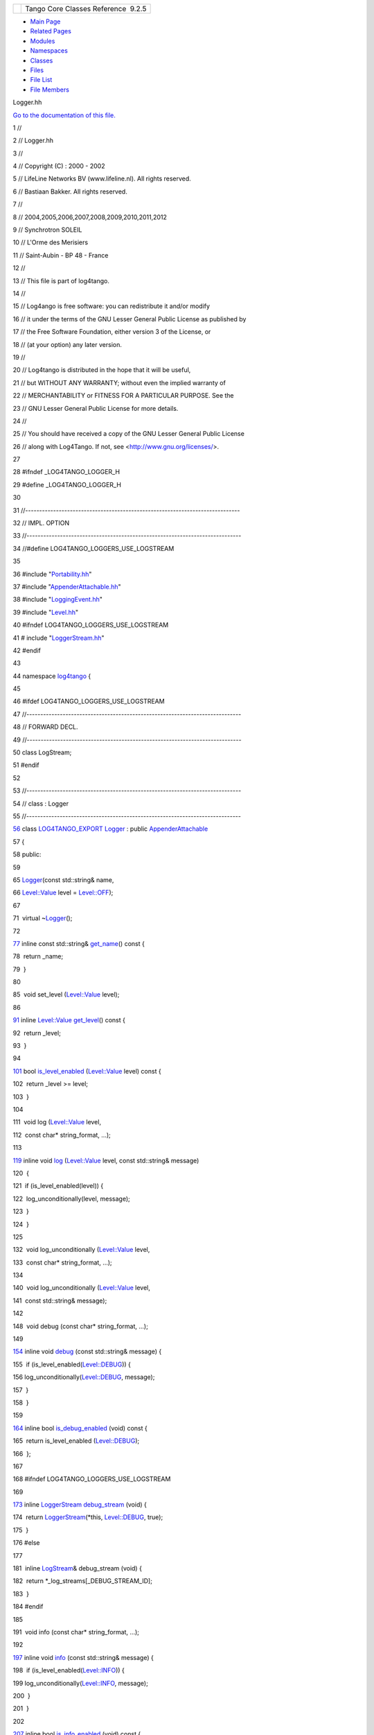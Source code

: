+----------+---------------------------------------+
| |Logo|   | Tango Core Classes Reference  9.2.5   |
+----------+---------------------------------------+

-  `Main Page <../../index.html>`__
-  `Related Pages <../../pages.html>`__
-  `Modules <../../modules.html>`__
-  `Namespaces <../../namespaces.html>`__
-  `Classes <../../annotated.html>`__
-  `Files <../../files.html>`__

-  `File List <../../files.html>`__
-  `File Members <../../globals.html>`__

Logger.hh

`Go to the documentation of this file. <../../d1/d13/Logger_8hh.html>`__

1 //

2 // Logger.hh

3 //

4 // Copyright (C) : 2000 - 2002

5 // LifeLine Networks BV (www.lifeline.nl). All rights reserved.

6 // Bastiaan Bakker. All rights reserved.

7 //

8 // 2004,2005,2006,2007,2008,2009,2010,2011,2012

9 // Synchrotron SOLEIL

10 // L'Orme des Merisiers

11 // Saint-Aubin - BP 48 - France

12 //

13 // This file is part of log4tango.

14 //

15 // Log4ango is free software: you can redistribute it and/or modify

16 // it under the terms of the GNU Lesser General Public License as
published by

17 // the Free Software Foundation, either version 3 of the License, or

18 // (at your option) any later version.

19 //

20 // Log4tango is distributed in the hope that it will be useful,

21 // but WITHOUT ANY WARRANTY; without even the implied warranty of

22 // MERCHANTABILITY or FITNESS FOR A PARTICULAR PURPOSE. See the

23 // GNU Lesser General Public License for more details.

24 //

25 // You should have received a copy of the GNU Lesser General Public
License

26 // along with Log4Tango. If not, see <http://www.gnu.org/licenses/>.

27 

28 #ifndef \_LOG4TANGO\_LOGGER\_H

29 #define \_LOG4TANGO\_LOGGER\_H

30 

31 //-----------------------------------------------------------------------------

32 // IMPL. OPTION

33 //-----------------------------------------------------------------------------

34 //#define LOG4TANGO\_LOGGERS\_USE\_LOGSTREAM

35 

36 #include "`Portability.hh <../../da/dd8/Portability_8hh.html>`__\ "

37 #include
"`AppenderAttachable.hh <../../d6/d73/AppenderAttachable_8hh.html>`__\ "

38 #include "`LoggingEvent.hh <../../d2/d60/LoggingEvent_8hh.html>`__\ "

39 #include "`Level.hh <../../d2/d33/Level_8hh.html>`__\ "

40 #ifndef LOG4TANGO\_LOGGERS\_USE\_LOGSTREAM

41 # include
"`LoggerStream.hh <../../d2/de3/LoggerStream_8hh.html>`__\ "

42 #endif

43 

44 namespace `log4tango <../../d4/db0/namespacelog4tango.html>`__ {

45 

46 #ifdef LOG4TANGO\_LOGGERS\_USE\_LOGSTREAM

47 //-----------------------------------------------------------------------------

48 // FORWARD DECL.

49 //-----------------------------------------------------------------------------

50 class LogStream;

51 #endif

52 

53 //-----------------------------------------------------------------------------

54 // class : Logger

55 //-----------------------------------------------------------------------------

`56 <../../d4/d1c/classlog4tango_1_1Logger.html>`__ class
`LOG4TANGO\_EXPORT <../../df/d5d/Export_8hh.html#abb9e874b4244b6247ac9dbb62a2c7b8f>`__
`Logger <../../d4/d1c/classlog4tango_1_1Logger.html>`__ : public
`AppenderAttachable <../../d6/d89/classlog4tango_1_1AppenderAttachable.html>`__

57 {

58 public:

59 

65 
`Logger <../../d4/db0/namespacelog4tango.html#a32cdd650c4bcacf2d8fbd74caae3205d>`__\ (const
std::string& name,

66 
`Level::Value <../../d8/d0e/classlog4tango_1_1Level.html#aa708c09b6a19a8cc8a3b19631561ca99>`__
level =
`Level::OFF <../../d8/d0e/classlog4tango_1_1Level.html#ad9edd63020b6becc9aef8802c48eb461a955ee789684a2e9952b7e4f56b6bb74f>`__);

67 

71  virtual
~\ `Logger <../../d4/d1c/classlog4tango_1_1Logger.html>`__\ ();

72 

`77 <../../d4/d1c/classlog4tango_1_1Logger.html#abfe1c32b01e64c5f58f52812f898f170>`__ 
inline const std::string&
`get\_name <../../d4/d1c/classlog4tango_1_1Logger.html#abfe1c32b01e64c5f58f52812f898f170>`__\ ()
const {

78  return \_name;

79  }

80 

85  void set\_level
(`Level::Value <../../d8/d0e/classlog4tango_1_1Level.html#aa708c09b6a19a8cc8a3b19631561ca99>`__
level);

86 

`91 <../../d4/d1c/classlog4tango_1_1Logger.html#a0bfd7a54498aba29263cfb0dae55faff>`__ 
inline
`Level::Value <../../d8/d0e/classlog4tango_1_1Level.html#aa708c09b6a19a8cc8a3b19631561ca99>`__
`get\_level <../../d4/d1c/classlog4tango_1_1Logger.html#a0bfd7a54498aba29263cfb0dae55faff>`__\ ()
const {

92  return \_level;

93  }

94 

`101 <../../d4/d1c/classlog4tango_1_1Logger.html#a393cade41cee1267e49018f5b4f8fa67>`__ 
bool
`is\_level\_enabled <../../d4/d1c/classlog4tango_1_1Logger.html#a393cade41cee1267e49018f5b4f8fa67>`__
(`Level::Value <../../d8/d0e/classlog4tango_1_1Level.html#aa708c09b6a19a8cc8a3b19631561ca99>`__
level) const {

102  return \_level >= level;

103  }

104 

111  void log
(`Level::Value <../../d8/d0e/classlog4tango_1_1Level.html#aa708c09b6a19a8cc8a3b19631561ca99>`__
level,

112  const char\* string\_format, ...);

113 

`119 <../../d4/d1c/classlog4tango_1_1Logger.html#afab624480348ae2bae502c72efeaf38e>`__ 
inline void
`log <../../d4/d1c/classlog4tango_1_1Logger.html#afab624480348ae2bae502c72efeaf38e>`__
(`Level::Value <../../d8/d0e/classlog4tango_1_1Level.html#aa708c09b6a19a8cc8a3b19631561ca99>`__
level, const std::string& message)

120  {

121  if (is\_level\_enabled(level)) {

122  log\_unconditionally(level, message);

123  }

124  }

125 

132  void log\_unconditionally
(`Level::Value <../../d8/d0e/classlog4tango_1_1Level.html#aa708c09b6a19a8cc8a3b19631561ca99>`__
level,

133  const char\* string\_format, ...);

134 

140  void log\_unconditionally
(`Level::Value <../../d8/d0e/classlog4tango_1_1Level.html#aa708c09b6a19a8cc8a3b19631561ca99>`__
level,

141  const std::string& message);

142 

148  void debug (const char\* string\_format, ...);

149 

`154 <../../d4/d1c/classlog4tango_1_1Logger.html#acdeaf9ecda4f2fd1b6ac845e188b34d6>`__ 
inline void
`debug <../../d4/d1c/classlog4tango_1_1Logger.html#acdeaf9ecda4f2fd1b6ac845e188b34d6>`__
(const std::string& message) {

155  if
(is\_level\_enabled(`Level::DEBUG <../../d8/d0e/classlog4tango_1_1Level.html#ad9edd63020b6becc9aef8802c48eb461aa98b4453bf21b1af1c2d3d953887f393>`__))
{

156 
log\_unconditionally(\ `Level::DEBUG <../../d8/d0e/classlog4tango_1_1Level.html#ad9edd63020b6becc9aef8802c48eb461aa98b4453bf21b1af1c2d3d953887f393>`__,
message);

157  }

158  }

159 

`164 <../../d4/d1c/classlog4tango_1_1Logger.html#a6ce8b32ab06c6b77f8aac562dabf9c1f>`__ 
inline bool
`is\_debug\_enabled <../../d4/d1c/classlog4tango_1_1Logger.html#a6ce8b32ab06c6b77f8aac562dabf9c1f>`__
(void) const {

165  return is\_level\_enabled
(`Level::DEBUG <../../d8/d0e/classlog4tango_1_1Level.html#ad9edd63020b6becc9aef8802c48eb461aa98b4453bf21b1af1c2d3d953887f393>`__);

166  };

167 

168 #ifndef LOG4TANGO\_LOGGERS\_USE\_LOGSTREAM

169 

`173 <../../d4/d1c/classlog4tango_1_1Logger.html#a652427a4aed5322eb189f7409498cd18>`__ 
inline
`LoggerStream <../../d6/de1/classlog4tango_1_1LoggerStream.html>`__
`debug\_stream <../../d4/d1c/classlog4tango_1_1Logger.html#a652427a4aed5322eb189f7409498cd18>`__
(void) {

174  return
`LoggerStream <../../d6/de1/classlog4tango_1_1LoggerStream.html>`__\ (\*this,
`Level::DEBUG <../../d8/d0e/classlog4tango_1_1Level.html#ad9edd63020b6becc9aef8802c48eb461aa98b4453bf21b1af1c2d3d953887f393>`__,
true);

175  }

176 #else

177 

181  inline
`LogStream <../../d7/dff/classlog4tango_1_1LogStream.html>`__\ &
debug\_stream (void) {

182  return \*\_log\_streams[\_DEBUG\_STREAM\_ID];

183  }

184 #endif

185 

191  void info (const char\* string\_format, ...);

192 

`197 <../../d4/d1c/classlog4tango_1_1Logger.html#a987565b18e6ea9a2524d64c80759c2eb>`__ 
inline void
`info <../../d4/d1c/classlog4tango_1_1Logger.html#a987565b18e6ea9a2524d64c80759c2eb>`__
(const std::string& message) {

198  if
(is\_level\_enabled(`Level::INFO <../../d8/d0e/classlog4tango_1_1Level.html#ad9edd63020b6becc9aef8802c48eb461ae666ceb60dfca43381816abf33e2cd1b>`__))
{

199 
log\_unconditionally(\ `Level::INFO <../../d8/d0e/classlog4tango_1_1Level.html#ad9edd63020b6becc9aef8802c48eb461ae666ceb60dfca43381816abf33e2cd1b>`__,
message);

200  }

201  }

202 

`207 <../../d4/d1c/classlog4tango_1_1Logger.html#af73279505009e650e615294711fe75fe>`__ 
inline bool
`is\_info\_enabled <../../d4/d1c/classlog4tango_1_1Logger.html#af73279505009e650e615294711fe75fe>`__
(void) const {

208  return
is\_level\_enabled(\ `Level::INFO <../../d8/d0e/classlog4tango_1_1Level.html#ad9edd63020b6becc9aef8802c48eb461ae666ceb60dfca43381816abf33e2cd1b>`__);

209  };

210 

211 #ifndef LOG4TANGO\_LOGGERS\_USE\_LOGSTREAM

212 

`216 <../../d4/d1c/classlog4tango_1_1Logger.html#a22a2fd4d13e70e352a5f47dd02d33342>`__ 
inline
`LoggerStream <../../d6/de1/classlog4tango_1_1LoggerStream.html>`__
`info\_stream <../../d4/d1c/classlog4tango_1_1Logger.html#a22a2fd4d13e70e352a5f47dd02d33342>`__
(void) {

217  return
`LoggerStream <../../d6/de1/classlog4tango_1_1LoggerStream.html>`__\ (\*this,
`Level::INFO <../../d8/d0e/classlog4tango_1_1Level.html#ad9edd63020b6becc9aef8802c48eb461ae666ceb60dfca43381816abf33e2cd1b>`__,
true);

218  }

219 #else

220 

224  inline
`LogStream <../../d7/dff/classlog4tango_1_1LogStream.html>`__\ &
info\_stream (void) {

225  return \*\_log\_streams[\_INFO\_STREAM\_ID];

226  }

227 #endif

228 

234  void warn (const char\* string\_format, ...);

235 

`240 <../../d4/d1c/classlog4tango_1_1Logger.html#a22646b15ebc33254f734e23280868345>`__ 
inline void
`warn <../../d4/d1c/classlog4tango_1_1Logger.html#a22646b15ebc33254f734e23280868345>`__
(const std::string& message) {

241  if
(is\_level\_enabled(`Level::WARN <../../d8/d0e/classlog4tango_1_1Level.html#ad9edd63020b6becc9aef8802c48eb461ab0dfb37a2ad73d7b7f53a460819a2cc3>`__))
{

242 
log\_unconditionally(\ `Level::WARN <../../d8/d0e/classlog4tango_1_1Level.html#ad9edd63020b6becc9aef8802c48eb461ab0dfb37a2ad73d7b7f53a460819a2cc3>`__,
message);

243  }

244  }

245 

`250 <../../d4/d1c/classlog4tango_1_1Logger.html#ac48da8e8705775526b0d94f974dd158d>`__ 
inline bool
`is\_warn\_enabled <../../d4/d1c/classlog4tango_1_1Logger.html#ac48da8e8705775526b0d94f974dd158d>`__
(void) const {

251  return
is\_level\_enabled(\ `Level::WARN <../../d8/d0e/classlog4tango_1_1Level.html#ad9edd63020b6becc9aef8802c48eb461ab0dfb37a2ad73d7b7f53a460819a2cc3>`__);

252  };

253 

254 #ifndef LOG4TANGO\_LOGGERS\_USE\_LOGSTREAM

255 

`259 <../../d4/d1c/classlog4tango_1_1Logger.html#a223a0d6d82a1e054d07474e87b207bba>`__ 
inline
`LoggerStream <../../d6/de1/classlog4tango_1_1LoggerStream.html>`__
`warn\_stream <../../d4/d1c/classlog4tango_1_1Logger.html#a223a0d6d82a1e054d07474e87b207bba>`__
(void) {

260  return
`LoggerStream <../../d6/de1/classlog4tango_1_1LoggerStream.html>`__\ (\*this,
`Level::WARN <../../d8/d0e/classlog4tango_1_1Level.html#ad9edd63020b6becc9aef8802c48eb461ab0dfb37a2ad73d7b7f53a460819a2cc3>`__,
true);

261  };

262 #else

263 

267  inline
`LogStream <../../d7/dff/classlog4tango_1_1LogStream.html>`__\ &
warn\_stream (void) {

268  return \*\_log\_streams[\_WARN\_STREAM\_ID];

269  }

270 #endif

271 

277  void error (const char\* string\_format, ...);

278 

`283 <../../d4/d1c/classlog4tango_1_1Logger.html#a7d587fb218937b9c525f5c48e5f0e230>`__ 
inline void
`error <../../d4/d1c/classlog4tango_1_1Logger.html#a7d587fb218937b9c525f5c48e5f0e230>`__
(const std::string& message) {

284  if
(is\_level\_enabled(`Level::ERROR <../../d8/d0e/classlog4tango_1_1Level.html#ad9edd63020b6becc9aef8802c48eb461ae9f52151dce772e7a7ee87bc824b1fdf>`__))
{

285 
log\_unconditionally(\ `Level::ERROR <../../d8/d0e/classlog4tango_1_1Level.html#ad9edd63020b6becc9aef8802c48eb461ae9f52151dce772e7a7ee87bc824b1fdf>`__,
message);

286  }

287  }

288 

`293 <../../d4/d1c/classlog4tango_1_1Logger.html#ab2ec2debd2d3024293a0d873af8e86b3>`__ 
inline bool
`is\_error\_enabled <../../d4/d1c/classlog4tango_1_1Logger.html#ab2ec2debd2d3024293a0d873af8e86b3>`__
(void) const {

294  return
is\_level\_enabled(\ `Level::ERROR <../../d8/d0e/classlog4tango_1_1Level.html#ad9edd63020b6becc9aef8802c48eb461ae9f52151dce772e7a7ee87bc824b1fdf>`__);

295  };

296 

297 #ifndef LOG4TANGO\_LOGGERS\_USE\_LOGSTREAM

298 

`302 <../../d4/d1c/classlog4tango_1_1Logger.html#a09c866cc0bfb1de324c676617234f4fd>`__ 
inline
`LoggerStream <../../d6/de1/classlog4tango_1_1LoggerStream.html>`__
`error\_stream <../../d4/d1c/classlog4tango_1_1Logger.html#a09c866cc0bfb1de324c676617234f4fd>`__
(void) {

303  return
`LoggerStream <../../d6/de1/classlog4tango_1_1LoggerStream.html>`__\ (\*this,
`Level::ERROR <../../d8/d0e/classlog4tango_1_1Level.html#ad9edd63020b6becc9aef8802c48eb461ae9f52151dce772e7a7ee87bc824b1fdf>`__,
true);

304  };

305 #else

306 

310  inline
`LogStream <../../d7/dff/classlog4tango_1_1LogStream.html>`__\ &
error\_stream (void) {

311  return \*\_log\_streams[\_ERROR\_STREAM\_ID];

312  }

313 #endif

314 

320  void fatal(const char\* string\_format, ...);

321 

`326 <../../d4/d1c/classlog4tango_1_1Logger.html#a56287e6a0a500f74d9fd7bc09f612111>`__ 
inline void
`fatal <../../d4/d1c/classlog4tango_1_1Logger.html#a56287e6a0a500f74d9fd7bc09f612111>`__
(const std::string& message) {

327  if
(is\_level\_enabled(`Level::FATAL <../../d8/d0e/classlog4tango_1_1Level.html#ad9edd63020b6becc9aef8802c48eb461a58fb50808d864278c4127f5c8ac5406c>`__))
{

328 
log\_unconditionally(\ `Level::FATAL <../../d8/d0e/classlog4tango_1_1Level.html#ad9edd63020b6becc9aef8802c48eb461a58fb50808d864278c4127f5c8ac5406c>`__,
message);

329  }

330  }

331 

`336 <../../d4/d1c/classlog4tango_1_1Logger.html#a16213b0ab5912487ad2eb62c4337900b>`__ 
inline bool
`is\_fatal\_enabled <../../d4/d1c/classlog4tango_1_1Logger.html#a16213b0ab5912487ad2eb62c4337900b>`__
(void) const {

337  return
is\_level\_enabled(\ `Level::FATAL <../../d8/d0e/classlog4tango_1_1Level.html#ad9edd63020b6becc9aef8802c48eb461a58fb50808d864278c4127f5c8ac5406c>`__);

338  };

339 

340 #ifndef LOG4TANGO\_LOGGERS\_USE\_LOGSTREAM

341 

`345 <../../d4/d1c/classlog4tango_1_1Logger.html#ae734bcc83b3b3687a073edaacd5c74f0>`__ 
inline
`LoggerStream <../../d6/de1/classlog4tango_1_1LoggerStream.html>`__
`fatal\_stream <../../d4/d1c/classlog4tango_1_1Logger.html#ae734bcc83b3b3687a073edaacd5c74f0>`__
(void) {

346  return
`LoggerStream <../../d6/de1/classlog4tango_1_1LoggerStream.html>`__\ (\*this,
`Level::FATAL <../../d8/d0e/classlog4tango_1_1Level.html#ad9edd63020b6becc9aef8802c48eb461a58fb50808d864278c4127f5c8ac5406c>`__,
true);

347  };

348 #else

349 

353  inline
`LogStream <../../d7/dff/classlog4tango_1_1LogStream.html>`__\ &
fatal\_stream (void) {

354  return \*\_log\_streams[\_FATAL\_STREAM\_ID];

355  }

356 #endif

357 

358 #ifndef LOG4TANGO\_LOGGERS\_USE\_LOGSTREAM

359 

`365 <../../d4/d1c/classlog4tango_1_1Logger.html#a34b294678a690630721e8824f16020de>`__ 
inline
`LoggerStream <../../d6/de1/classlog4tango_1_1LoggerStream.html>`__
`get\_stream <../../d4/d1c/classlog4tango_1_1Logger.html#a34b294678a690630721e8824f16020de>`__
(`Level::Value <../../d8/d0e/classlog4tango_1_1Level.html#aa708c09b6a19a8cc8a3b19631561ca99>`__
level, bool filter = true) {

366  return
`LoggerStream <../../d6/de1/classlog4tango_1_1LoggerStream.html>`__\ (\*this,
level, filter);

367  }

368 #endif

369 

370 protected:

371 

377  void call\_appenders (const
`LoggingEvent <../../d8/df2/structlog4tango_1_1LoggingEvent.html>`__\ &
event);

378 

379 

380 private:

381 

382 #ifdef LOG4TANGO\_LOGGERS\_USE\_LOGSTREAM

383 

384  enum {

385  \_FATAL\_STREAM\_ID = 0,

386  \_ERROR\_STREAM\_ID = 1,

387  \_WARN\_STREAM\_ID = 2,

388  \_INFO\_STREAM\_ID = 3,

389  \_DEBUG\_STREAM\_ID = 4

390  };

391 #endif

392 

394  const std::string \_name;

395 

397 
`Level::Value <../../d8/d0e/classlog4tango_1_1Level.html#aa708c09b6a19a8cc8a3b19631561ca99>`__
\_level;

398 

399 #ifdef LOG4TANGO\_LOGGERS\_USE\_LOGSTREAM

400 

401  LogStream \*\_log\_streams[5];

402 #endif

403 

404  /\* prevent copying and assignment \*/

405 
`Logger <../../d4/db0/namespacelog4tango.html#a32cdd650c4bcacf2d8fbd74caae3205d>`__
(const
`Logger <../../d4/db0/namespacelog4tango.html#a32cdd650c4bcacf2d8fbd74caae3205d>`__\ &);

406 
`Logger <../../d4/db0/namespacelog4tango.html#a32cdd650c4bcacf2d8fbd74caae3205d>`__\ &
operator= (const
`Logger <../../d4/db0/namespacelog4tango.html#a32cdd650c4bcacf2d8fbd74caae3205d>`__\ &);

407 };

408 

409 } // namespace log4tango

410 

411 #endif // \_LOG4TANGO\_LOGGER\_H

`log4tango::Level::WARN <../../d8/d0e/classlog4tango_1_1Level.html#ad9edd63020b6becc9aef8802c48eb461ab0dfb37a2ad73d7b7f53a460819a2cc3>`__

**Definition:** Level.hh:90

`log4tango::Logger::error <../../d4/d1c/classlog4tango_1_1Logger.html#a7d587fb218937b9c525f5c48e5f0e230>`__

void error(const std::string &message)

Log a message with error level.

**Definition:** Logger.hh:283

`LoggingEvent.hh <../../d2/d60/LoggingEvent_8hh.html>`__

`log4tango <../../d4/db0/namespacelog4tango.html>`__

**Definition:** Appender.hh:40

`log4tango::Logger::get\_stream <../../d4/d1c/classlog4tango_1_1Logger.html#a34b294678a690630721e8824f16020de>`__

LoggerStream get\_stream(Level::Value level, bool filter=true)

Return a LoggerStream with given Level.

**Definition:** Logger.hh:365

`LoggerStream.hh <../../d2/de3/LoggerStream_8hh.html>`__

`log4tango::Logger::debug\_stream <../../d4/d1c/classlog4tango_1_1Logger.html#a652427a4aed5322eb189f7409498cd18>`__

LoggerStream debug\_stream(void)

Return a LoggerStream with level DEBUG.

**Definition:** Logger.hh:173

`log4tango::Level::DEBUG <../../d8/d0e/classlog4tango_1_1Level.html#ad9edd63020b6becc9aef8802c48eb461aa98b4453bf21b1af1c2d3d953887f393>`__

**Definition:** Level.hh:92

`log4tango::Logger::is\_fatal\_enabled <../../d4/d1c/classlog4tango_1_1Logger.html#a16213b0ab5912487ad2eb62c4337900b>`__

bool is\_fatal\_enabled(void) const

Return true if the Logger will log messages with level FATAL.

**Definition:** Logger.hh:336

`log4tango::Logger <../../d4/d1c/classlog4tango_1_1Logger.html>`__

**Definition:** Logger.hh:56

`Level.hh <../../d2/d33/Level_8hh.html>`__

`log4tango::Level::OFF <../../d8/d0e/classlog4tango_1_1Level.html#ad9edd63020b6becc9aef8802c48eb461a955ee789684a2e9952b7e4f56b6bb74f>`__

**Definition:** Level.hh:87

`log4tango::Logger::is\_level\_enabled <../../d4/d1c/classlog4tango_1_1Logger.html#a393cade41cee1267e49018f5b4f8fa67>`__

bool is\_level\_enabled(Level::Value level) const

Returns true if the level of the Logger is equal to or higher than given
level.

**Definition:** Logger.hh:101

`Portability.hh <../../da/dd8/Portability_8hh.html>`__

`log4tango::Logger::get\_level <../../d4/d1c/classlog4tango_1_1Logger.html#a0bfd7a54498aba29263cfb0dae55faff>`__

Level::Value get\_level() const

Returns the assigned Level, if any, for this Logger.

**Definition:** Logger.hh:91

`log4tango::Logger::error\_stream <../../d4/d1c/classlog4tango_1_1Logger.html#a09c866cc0bfb1de324c676617234f4fd>`__

LoggerStream error\_stream(void)

Return a LoggerStream with level ERROR.

**Definition:** Logger.hh:302

`LOG4TANGO\_EXPORT <../../df/d5d/Export_8hh.html#abb9e874b4244b6247ac9dbb62a2c7b8f>`__

#define LOG4TANGO\_EXPORT

**Definition:** Export.hh:38

`log4tango::LogStream <../../d7/dff/classlog4tango_1_1LogStream.html>`__

**Definition:** LogStream.hh:46

`log4tango::Logger::fatal <../../d4/d1c/classlog4tango_1_1Logger.html#a56287e6a0a500f74d9fd7bc09f612111>`__

void fatal(const std::string &message)

Log a message with fatal level.

**Definition:** Logger.hh:326

`log4tango::Logger::debug <../../d4/d1c/classlog4tango_1_1Logger.html#acdeaf9ecda4f2fd1b6ac845e188b34d6>`__

void debug(const std::string &message)

Log a message with debug level.

**Definition:** Logger.hh:154

`log4tango::Logger::is\_error\_enabled <../../d4/d1c/classlog4tango_1_1Logger.html#ab2ec2debd2d3024293a0d873af8e86b3>`__

bool is\_error\_enabled(void) const

Return true if the Logger will log messages with level ERROR.

**Definition:** Logger.hh:293

`log4tango::AppenderAttachable <../../d6/d89/classlog4tango_1_1AppenderAttachable.html>`__

**Definition:** AppenderAttachable.hh:58

`log4tango::LoggerStream <../../d6/de1/classlog4tango_1_1LoggerStream.html>`__

**Definition:** LoggerStream.hh:58

`log4tango::Logger::warn\_stream <../../d4/d1c/classlog4tango_1_1Logger.html#a223a0d6d82a1e054d07474e87b207bba>`__

LoggerStream warn\_stream(void)

Return a LoggerStream with level WARN.

**Definition:** Logger.hh:259

`log4tango::Logger::warn <../../d4/d1c/classlog4tango_1_1Logger.html#a22646b15ebc33254f734e23280868345>`__

void warn(const std::string &message)

Log a message with warn level.

**Definition:** Logger.hh:240

`log4tango::Logger::log <../../d4/d1c/classlog4tango_1_1Logger.html#afab624480348ae2bae502c72efeaf38e>`__

void log(Level::Value level, const std::string &message)

Log a message with the specified level.

**Definition:** Logger.hh:119

`log4tango::Logger::is\_debug\_enabled <../../d4/d1c/classlog4tango_1_1Logger.html#a6ce8b32ab06c6b77f8aac562dabf9c1f>`__

bool is\_debug\_enabled(void) const

Return true if the Logger will log messages with level DEBUG.

**Definition:** Logger.hh:164

`log4tango::Level::ERROR <../../d8/d0e/classlog4tango_1_1Level.html#ad9edd63020b6becc9aef8802c48eb461ae9f52151dce772e7a7ee87bc824b1fdf>`__

**Definition:** Level.hh:89

`log4tango::Logger::info\_stream <../../d4/d1c/classlog4tango_1_1Logger.html#a22a2fd4d13e70e352a5f47dd02d33342>`__

LoggerStream info\_stream(void)

Return a LoggerStream with level INFO.

**Definition:** Logger.hh:216

`log4tango::Logger::get\_name <../../d4/d1c/classlog4tango_1_1Logger.html#abfe1c32b01e64c5f58f52812f898f170>`__

const std::string & get\_name() const

Return the logger name.

**Definition:** Logger.hh:77

`log4tango::Level::FATAL <../../d8/d0e/classlog4tango_1_1Level.html#ad9edd63020b6becc9aef8802c48eb461a58fb50808d864278c4127f5c8ac5406c>`__

**Definition:** Level.hh:88

`AppenderAttachable.hh <../../d6/d73/AppenderAttachable_8hh.html>`__

`log4tango::Level::Value <../../d8/d0e/classlog4tango_1_1Level.html#aa708c09b6a19a8cc8a3b19631561ca99>`__

int Value

The type of Level Values.

**Definition:** Level.hh:98

`log4tango::Logger::info <../../d4/d1c/classlog4tango_1_1Logger.html#a987565b18e6ea9a2524d64c80759c2eb>`__

void info(const std::string &message)

Log a message with info level.

**Definition:** Logger.hh:197

`log4tango::Logger::fatal\_stream <../../d4/d1c/classlog4tango_1_1Logger.html#ae734bcc83b3b3687a073edaacd5c74f0>`__

LoggerStream fatal\_stream(void)

Return a LoggerStream with level FATAL.

**Definition:** Logger.hh:345

`log4tango::Level::INFO <../../d8/d0e/classlog4tango_1_1Level.html#ad9edd63020b6becc9aef8802c48eb461ae666ceb60dfca43381816abf33e2cd1b>`__

**Definition:** Level.hh:91

`log4tango::Logger <../../d4/db0/namespacelog4tango.html#a32cdd650c4bcacf2d8fbd74caae3205d>`__

class LOG4TANGO\_EXPORT Logger

**Definition:** LoggerStream.hh:43

`log4tango::Logger::is\_warn\_enabled <../../d4/d1c/classlog4tango_1_1Logger.html#ac48da8e8705775526b0d94f974dd158d>`__

bool is\_warn\_enabled(void) const

Return true if the Logger will log messages with level WARN.

**Definition:** Logger.hh:250

`log4tango::LoggingEvent <../../d8/df2/structlog4tango_1_1LoggingEvent.html>`__

The internal representation of logging events.

**Definition:** LoggingEvent.hh:50

`log4tango::Logger::is\_info\_enabled <../../d4/d1c/classlog4tango_1_1Logger.html#af73279505009e650e615294711fe75fe>`__

bool is\_info\_enabled(void) const

Return true if the Logger will log messages with level INFO.

**Definition:** Logger.hh:207

-  `include <../../dir_93bc669b4520ad36068f344e109b7d17.html>`__
-  `log4tango <../../dir_5a849e394260fc4e91409ef0349c0857.html>`__
-  `Logger.hh <../../d1/d13/Logger_8hh.html>`__
-  Generated on Fri Oct 7 2016 11:11:15 for Tango Core Classes Reference
   by |doxygen| 1.8.8

.. |Logo| image:: ../../logo.jpg
.. |doxygen| image:: ../../doxygen.png
   :target: http://www.doxygen.org/index.html
